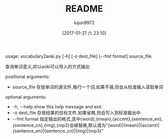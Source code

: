 #+TITLE: README
#+AUTHOR: lujun9972
#+TAGS: vocabulary2anki
#+DATE: [2017-01-21 六 23:10]
#+LANGUAGE:  zh-CN
#+OPTIONS:  H:6 num:nil toc:t \n:nil ::t |:t ^:nil -:nil f:t *:t <:nil

usage: vocabulary2anki.py [-h] [-o dest_file] [--fmt format] source_file

查询单词意义,并以anki可以导入的方式输出

positional arguments:

+  source_file   存放单词的源文件,每行一个词,如果不填,则会从标准输入读取单词

optional arguments:

+  -h, --help    show this help message and exit
+  -o dest_file  存放结果的目标文件,如果省略,则会写入到标准输出中
+  --fmt format  指定输出的格式,其中{word},{mean},{accent},{sentence_en},{sentence_cn},{img},{mp3}会被替换,默认值为"{word}|{mean}|{accent}|{sentence_en}|{sentence_cn}|{img}|{mp3}"
